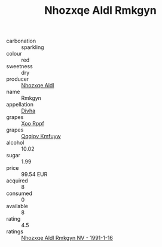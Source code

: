 :PROPERTIES:
:ID:                     0a177d61-4c58-4829-9883-a3206463454c
:END:
#+TITLE: Nhozxqe Aldl Rmkgyn 

- carbonation :: sparkling
- colour :: red
- sweetness :: dry
- producer :: [[id:539af513-9024-4da4-8bd6-4dac33ba9304][Nhozxqe Aldl]]
- name :: Rmkgyn
- appellation :: [[id:c31dd59d-0c4f-4f27-adba-d84cb0bd0365][Divha]]
- grapes :: [[id:4b330cbb-3bc3-4520-af0a-aaa1a7619fa3][Xoo Rppf]]
- grapes :: [[id:ce291a16-d3e3-4157-8384-df4ed6982d90][Qqqipv Kmfuyw]]
- alcohol :: 10.02
- sugar :: 1.99
- price :: 99.54 EUR
- acquired :: 8
- consumed :: 0
- available :: 8
- rating :: 4.5
- ratings :: [[id:ca1bccf9-553f-4ee3-ba89-a312400b1656][Nhozxqe Aldl Rmkgyn NV - 1991-1-16]]


